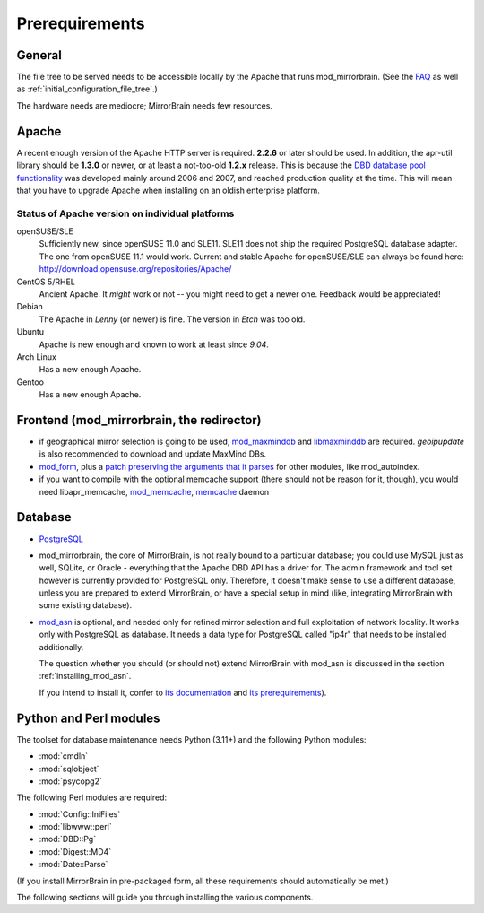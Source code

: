 .. _prerequirements:

Prerequirements
===============

General
-------

The file tree to be served needs to be accessible locally by the Apache that
runs mod_mirrorbrain. (See the `FAQ`_ as well as
:ref:`initial_configuration_file_tree`.)

The hardware needs are mediocre; MirrorBrain needs few resources.

.. _`FAQ`: http://mirrorbrain.org/faq/#does-a-copy-of-the-mirrored-content-have-to-be-kept-locally


Apache
------

A recent enough version of the Apache HTTP server is required. **2.2.6** or
later should be used. In addition, the apr-util library should be **1.3.0**
or newer, or at least a not-too-old **1.2.x** release. This is because the `DBD
database pool functionality`_ was developed mainly around 2006 and 2007, and
reached production quality at the time. This will mean that you have to upgrade
Apache when installing on an oldish enterprise platform.

.. _`DBD database pool functionality`: http://apache.webthing.com/database/


Status of Apache version on individual platforms
^^^^^^^^^^^^^^^^^^^^^^^^^^^^^^^^^^^^^^^^^^^^^^^^

openSUSE/SLE
    Sufficiently new, since openSUSE 11.0 and SLE11. SLE11 does not ship
    the required PostgreSQL database adapter. The one from openSUSE 11.1 would work.
    Current and stable Apache for openSUSE/SLE can always be found here:
    http://download.opensuse.org/repositories/Apache/

CentOS 5/RHEL
    Ancient Apache. It *might* work or not -- you might need to get a
    newer one. Feedback would be appreciated!

Debian
    The Apache in *Lenny* (or newer) is fine. The version in *Etch* was too old.

Ubuntu
    Apache is new enough and known to work at least since *9.04*.
    
Arch Linux
    Has a new enough Apache.

Gentoo
    Has a new enough Apache.


Frontend (mod_mirrorbrain, the redirector)
------------------------------------------

* if geographical mirror selection is going to be used, `mod_maxminddb`_ and `libmaxminddb`_ 
  are required. `geoipupdate` is also recommended to download and update MaxMind DBs.

* `mod_form`_, plus a `patch preserving the arguments that it parses`_ for
  other modules, like mod_autoindex.

* if you want to compile with the optional memcache support (there
  should not be reason for it, though), you would need
  libapr_memcache, `mod_memcache`_, `memcache`_ daemon

.. _`mod_form`: http://apache.webthing.com/mod_form/
.. _`libmaxminddb`: https://github.com/maxmind/libmaxminddb
.. _`mod_maxminddb`: https://github.com/maxmind/mod_maxminddb
.. _`geoipupdate`: https://github.com/maxmind/geoipupdate
.. _`mod_memcache`: http://code.google.com/p/modmemcache/
.. _`memcache`: http://www.danga.com/memcached/
.. _`patch preserving the arguments that it parses`: https://build.opensuse.org/source/Apache:Modules/apache2-mod_form/mod_form.c.preserve_args.patch?rev=40cbd37223a3593d7d66aacc389d716e


Database
--------

* `PostgreSQL`_

* mod_mirrorbrain, the core of MirrorBrain, is not really bound to a particular
  database; you could use MySQL just as well, SQLite, or Oracle - everything that the 
  Apache DBD API has a driver for. The admin framework and tool set
  however is currently provided for PostgreSQL only. Therefore, it doesn't make sense
  to use a different database, unless you are prepared to extend MirrorBrain, or have
  a special setup in mind (like, integrating MirrorBrain with some existing database).

* `mod_asn`_ is optional, and needed only for refined mirror selection and full
  exploitation of network locality. It works only with PostgreSQL as database.
  It needs a data type for PostgreSQL called "ip4r" that needs to be installed
  additionally. 
  
  The question whether you should (or should not) extend MirrorBrain with mod_asn
  is discussed in the section :ref:`installing_mod_asn`.

  If you intend to install it, confer to `its documentation`_ and `its prerequirements`_).


.. _`PostgreSQL`: http://www.postgresql.org/
.. _`mod_asn`: http://mirrorbrain.org/mod_asn/
.. _`its documentation`: http://mirrorbrain.org/mod_asn/docs/
.. _`its prerequirements`: http://mirrorbrain.org/mod_asn/docs/installation/#prerequirements


Python and Perl modules
-----------------------

The toolset for database maintenance needs Python (3.11+) and the following Python modules: 

* :mod:`cmdln`
* :mod:`sqlobject`
* :mod:`psycopg2`

The following Perl modules are required:

* :mod:`Config::IniFiles`
* :mod:`libwww::perl`
* :mod:`DBD::Pg`
* :mod:`Digest::MD4`
* :mod:`Date::Parse`

(If you install MirrorBrain in pre-packaged form, all these requirements should
automatically be met.)

The following sections will guide you through installing the various components.

